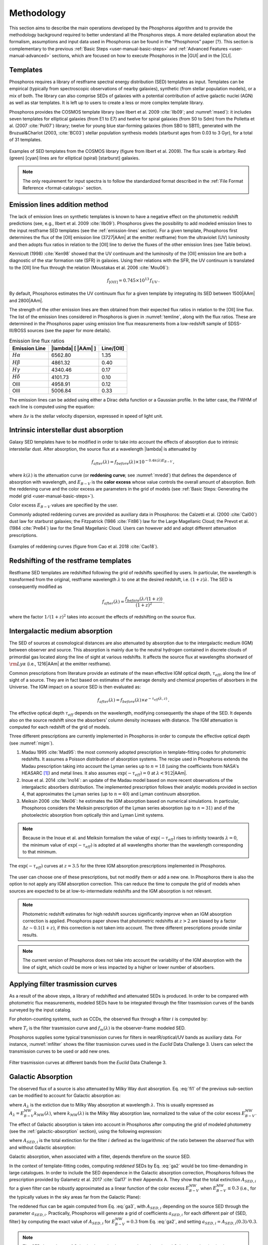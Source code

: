 .. _methodology:

******************************
Methodology
******************************

This section aims to describe the main operations developed by the
Phosphoros algorithm and to provide the methodology background
required to better understand all the Phosphoros steps. A more
detailed explanation about the formalism, assumptions and input data
used in Phosphoros can be found in the "Phosphoros" paper [?}.
This section is complementary to the previous
:ref:`Basic Steps <user-manual-basic-steps>` and :ref:`Advanced
Features <user-manual-advanced>` sections, which are focused on how to
execute Phosphoros in the |GUI| and in the |CLI|.


.. _templates:

Templates
=========

Phosphoros requires a library of restframe spectral energy
distribution (SED) templates as input. Templates can be empirical
(typically from spectroscopic observations of nearby galaxies),
synthetic (from stellar population models), or a mix of both. The
library can also comprise SEDs of galaxies with a potential
contribution of active galactic nuclei (AGN) as well as star
templates. It is left up to users to create a less or more complex
template library.

Phosphoros provides the COSMOS template library (see Ilbert et
al. 2009 :cite:`Ilb09`; and :numref:`msed`): it includes seven
templates for elliptical galaxies (from E1 to E7) and twelve for
spiral galaxies (from S0 to Sdm) from the Polletta et al. (2007
:cite:`Pol07`) library; twelve for young blue star-forming galaxies
(from SB0 to SB11), generated with the Bruzual\&Charlot (2003,
:cite:`BC03`) stellar population synthesis models (starburst ages from
0.03 to 3 Gyr), for a total of 31 templates.

.. figure:: /_static/first_step/Ilbert09_SED.png
    :name: msed 
    :align: center 
    :width: 350px
    :height: 350px

    Examples of SED templates from the COSMOS library (figure from
    Ilbert et al. 2009). The flux scale is arbritary. Red (green)
    [cyan] lines are for elliptical (spiral) [starburst] galaxies.

.. note::

   The only requirement for input spectra is to follow the
   standardized format described in the :ref:`File Format Reference
   <format-catalogs>` section.

.. _emission-line-method:

Emission lines addition method
======================================

The lack of emission lines on synthetic templates is known to have a
negative effect on the photometric redshift predictions (see, e.g.,
Ilbert et al. 2009 :cite:`Ilb09`). Phosphoros gives the possibility to
add modeled emission lines to the input restframe SED templates (see
the :ref:`emission-lines` section). For a given template, Phosphoros
first determines the flux of the [OII] emission line (3727\ |AAm| at
the emitter restframe) from the ultraviolet (UV) luminosity and then
adopts flux ratios in relation to the [OII] line to derive the fluxes
of the other emission lines (see Table below).

Kennicutt (1998) :cite:`Ken98` showed that the UV continuum and the
luminosity of the [OII] emission line are both a diagnostic of the
star formation rate (SFR) in galaxies. Using their relations with the
SFR, the UV continuum is translated to the [OII] line flux through the
relation (Moustakas et al. 2006 :cite:`Mou06`):

.. math::
    
    f_{[OII]} = 0.745\times10^{13}\,f_{UV}\,.

By default, Phosphoros estimates the UV continuum flux for a given
template by integrating its SED between 1500\ |AAm| and 2800\ |AAm|.

The strength of the other emission lines are then obtained from their
expected flux ratios in relation to the [OII] line flux. The list of
the emission lines considered in Phosphoros is given in
:numref:`temline`, along with the flux ratios. These are determined in
the Phosphoros paper using emission line flux measurements from a
low-redshift sample of SDSS-III/BOSS sources (see the paper for more
details).

.. table:: Emission line flux ratios
   :name: temline
	  
   +--------------------+------------------------------+-------------+
   | Emission Line      | |lambda| [ |AAm| ]           | Line/[OII]  |
   +====================+==============================+=============+
   | :math:`H\alpha`    | 6562.80                      | 1.35        |
   +--------------------+------------------------------+-------------+
   | :math:`H\beta`     | 4861.32                      | 0.40        |
   +--------------------+------------------------------+-------------+
   | :math:`H\gamma`    | 4340.46                      | 0.17        |
   +--------------------+------------------------------+-------------+
   | :math:`H\delta`    | 4101.73                      | 0.10        |
   +--------------------+------------------------------+-------------+
   | OIII               | 4958.91                      | 0.12        |
   +--------------------+------------------------------+-------------+
   | OIII               | 5006.84                      | 0.33        |
   +--------------------+------------------------------+-------------+


The emission lines can be added using either a Dirac delta function or
a Gaussian profile. In the latter case, the FWHM of each line is
computed using the equation:

.. math::
   :label: el1
    
    FWHM = \lambda_{line} * \Delta v\,.


where :math:`\Delta v` is the stellar velocity dispersion, expressed
in speed of light unit.

    
.. _intrinsic-interstellar-dust:

Intrinsic interstellar dust absorption
=========================================

Galaxy SED templates have to be modified in order to take into account
the effects of absorption due to intrinsic interstellar dust. After
absorption, the source flux at a wavelength |lambda| is attenuated by

.. math::

   f_{after}(\lambda)=f_{before}(\lambda)\times 10^{-0.4k(\lambda)E_{B-V}}\,,

where :math:`k(\lambda)` is the attenuation curve (or **reddening
curve**; see :numref:`mredd`) that defines the dependence of
absorption with wavelength, and :math:`E_{B-V}` is the **color
excess** whose value controls the overall amount of absorption. Both
the reddening curve and the color excess are parameters in the grid of
models (see :ref:`Basic Steps: Generating the model grid
<user-manual-basic-steps>`).

Color excess :math:`E_{B-V}` values are specified by the user.

Commonly adopted reddening curves are provided as auxiliary data in
Phosphoros: the Calzetti et al. (2000 :cite:`Cal00`) dust law for
starburst galaxies; the Fitzpatrick (1986 :cite:`Fit86`) law for the
Large Magellanic Cloud; the Prevot et al. (1984 :cite:`Pre84`) law for
the Small Magellanic Cloud. Users can however add and adopt
different attenuation prescriptions.


.. figure:: /_static/first_step/Cao18_extintion.png
    :name: mredd
    :width: 500px
    :height: 350px
    :align: center

    Examples of reddening curves (figure from Cao et al. 2018
    :cite:`Cao18`).

	    
..
  tip::

   Possible parameters for the intrinsic absorption: for
   **starburst** galaxies the Calzetti et al. law and :math:`E_{B-V}`
   ranging from 0 and 1; for **elliptical** galaxies no intrinsic
   absorption, :math:`E_{B-V}=0`; for **spiral** galaxies the Prevot
   et al. law and :math:`E_{B-V}` between 0 and 1. *to be confirmed*

.. _redshifting-templates:

Redshifting of the restframe templates
============================================

Restframe SED templates are redshifted following the grid of
redshifts specified by users. In particular, the
wavelength is transformed from the original, restframe
wavelength :math:`\lambda` to one at the desired redshift,
i.e. :math:`(1+z)\lambda`. The SED is consequently modified as

.. math:: 

   f_{after}(\lambda)=\frac{f_{before}(\lambda/(1+z))}{(1+z)^2}\,.

where the factor :math:`1/(1+z)^2` takes into account the effects of
redshifting on the source flux.

.. _igm-absorption:

Intergalactic medium absorption
======================================

The SED of sources at cosmological distances are also attenuated by
absorption due to the intergalactic medium (IGM) between observer and
source. This absorption is mainly due to the neutral hydrogen
contained in discrete clouds of primordial gas located along the line
of sight at various redshifts. It affects the source flux at
wavelengths shortward of :math:`{\rm Ly}\alpha` (i.e.,
1216\ |AAm| at the emitter restframe).

Common prescriptions from literature provide an estimate of the mean
effective IGM optical depth, :math:`\tau_{eff}`, along the line of
sight of a source. They are in fact based on estimates of the average
density and chemical properties of absorbers in the Universe. The IGM
impact on a source SED is then evaluated as:

.. math:: 

   f_{after}(\lambda)=f_{before}(\lambda)\times
   e^{-\tau_{eff}(\lambda,z)}\,.

The effective optical depth :math:`\tau_{eff}` depends on the
wavelength, modifying consequently the shape of the SED. It depends
also on the source redshift since the absorbers’ column density
increases with distance. The IGM attenuation is computed for each
redshift of the grid of models.

Three different prescriptions are currently implemented
in Phosphoros in order to compute the effective optical depth (see
:numref:`migm`).

#. Madau 1995 :cite:`Mad95`: the most commonly adopted prescription in
   template-fitting codes for photometric redshifts. It assumes a
   Poisson distribution of absorption systems. The recipe used in
   Phosphoros extends the Madau prescription taking into account the
   Lyman series up to :math:`n=18` (using the coefficients from NASA's
   HEASARC [#f1meth]_) and metal lines. It also assumes
   :math:`\exp(-\tau_{eff})=0` at :math:`\lambda < 912`\ |AAm|.

#. Inoue et al. 2014 :cite:`Ino14`: an update of the Madau model based
   on more recent observations of the intergalactic absorbers
   distribution. The implemented prescription follows their analytic
   models provided in section 4, that approximates the Lyman series
   (up to :math:`n=40`) and Lyman continuum absorption.

#. Meiksin 2006 :cite:`Mei06`: he estimates the IGM absorption based
   on numerical simulations. In particular, Phosphoros considers the
   Meiksin prescription of the Lyman series absorption (up to
   :math:`n=31`) and of the photoelectric absorption from optically
   thin and Lyman Limit systems.

.. note::

   Because in the Inoue et al. and Meiksin formalism the value of
   :math:`\exp(-\tau_{eff})` rises to infinity towards
   :math:`\lambda=0`, the minimum value of :math:`\exp(-\tau_{eff})`
   is adopted at all wavelengths shorter than the wavelength
   corresponding to that minimum.

.. figure:: /_static/first_step/IGM.png
    :name: migm
    :width: 400px
    :height: 300px
    :align: center

    The :math:`\exp(-\tau_{eff})` curves at :math:`z=3.5` for the
    three IGM absorption prescriptions implemented in Phosphoros.

The user can choose one of these prescriptions, but not modify them or
add a new one. In Phosphoros there is also the option to not apply any
IGM absorption correction. This can reduce the time to compute the
grid of models when sources are expected to be at low-to-intermediate
redshifts and the IGM absorption is not relevant.

.. note::

   Photometric redshift estimates for high redshift sources significantly
   improve when an IGM absorption correction is applied. Phosphoros
   paper shows that photometric redshifts at :math:`z>2` are biased by
   a factor :math:`\Delta z\sim0.1(1+z)`, if this correction is not
   taken into account. The three different prescriptions provide
   similar results.


.. note::

   The current version of Phosphoros does not take into account the
   variability of the IGM absorption with the line of sight, which
   could be more or less impacted by a higher or lower number of
   absorbers.
   
   
.. _filter-curves:

Applying filter trasmission curves
======================================

As a result of the above steps, a library of redshifted and attenuated
SEDs is produced. In order to be compared with photometric flux
measurements, modeled SEDs have to be integrated through the filter
trasmission curves of the bands surveyed by the input catalog.

For photon-counting systems, such as CCDs, the observed flux through a
filter :math:`i` is computed by:

.. math::
   :label: fi1

   f_m^i =
   \frac{\int\frac{\lambda}{c}f_m(\lambda)
   T_i(\lambda)d\lambda}{\int
   T_i(\lambda)\frac{d\lambda}{\lambda}}\,,   

where :math:`T_i` is the filter trasmission curve and
:math:`f_m(\lambda)` is the observer-frame modeled SED.

Phosphoros supplies some typical transmission curves for filters in
nearIR/optical/UV bands as auxiliary data. For instance,
:numref:`mfilter` shows the filter trasmission curves used in the
*Euclid* Data Challenge 3. Users can select the transmission curves to
be used or add new ones.

.. figure:: /_static/first_step/filter_curves_DC3.png
    :name: mfilter
    :width: 600px
    :height: 350px
    :align: center

    Filter trasmission curves at different bands from the *Euclid*
    Data Challenge 3.

..
   If photometers measure the flux of incoming radiation, the previous
   equation become: 

   .. math::

      f_T^i =
      \frac{\int_{\lambda}f_T(\lambda)T_i(\lambda)d\lambda}{\int_{\lambda}
      \frac{c}{\lambda^2}T_i(\lambda)d\lambda}\,, 

   *(is it included in Phosphoros?)*

.. _galactic-absorption:

Galactic Absorption
=============================

The observed flux of a source is also attenuated by Milky Way dust
absorption. Eq. :eq:`fi1` of the previous sub-section can be modified
to account for Galactic absorption as:

.. math::
   :label: ga1 

   f^i_{m,ga} = \frac{1}{\int
   T_i(\lambda)\frac{d\lambda}{\lambda}}
   \int\,\frac{\lambda}{c} f_m(\lambda)
   10^{-0.4A_{\lambda}}T_i(\lambda)d\lambda\,,

where :math:`A_{\lambda}` is the extiction due to Milky Way absorption
at wavelength :math:`\lambda`. This is usually expressed as
:math:`A_{\lambda}=E^{\scriptscriptstyle
MW}_{B-V}k_{\scriptscriptstyle MW}(\lambda)`, where
:math:`k_{\scriptscriptstyle MW} (\lambda)` is the Milky Way absorption
law, normalized to the value of the color excess
:math:`E^{\scriptscriptstyle MW}_{B-V}`.

The effect of Galactic absorption is taken into account in Phosphoros
after computing the grid of modeled photometry (see the
:ref:`galactic-absorption` section), using the following expression:

.. math::
   :label: ga3

   f^i_{m,ga}=f^i_{m}\times 10^{-0.4A_{{\scriptscriptstyle SED},i}}\,,

where :math:`A_{{\scriptscriptstyle SED},i}` is the total extinction
for the filter :math:`i` defined as the logarithmic of the ratio
between the *observed* flux with and without Galactic absorption:

.. math::
   :label: ga2 

   A_{{\scriptscriptstyle SED},i}=
   -2.5\log_{10}\bigg(\frac{\int_i \lambda f_m(\lambda)
   10^{-0.4A_{\lambda}} T_i(\lambda)d\lambda}
   {\int_i \lambda f_m(\lambda)T_i(\lambda)d\lambda}\bigg) \,.

Galactic absorption, when associated with a filter, depends therefore
on the source SED.

In the context of template-fitting codes, computing *reddened* SEDs by
Eq. :eq:`ga2` would be too time-demanding in large catalogues.  In
order to include the SED dependence in the Galactic absorption
correction, Phosphoros follows the prescription provided by Galametz
et al. 2017 :cite:`Gal17` in their Appendix A. They show that the
total extinction :math:`A_{{\scriptscriptstyle SED},i}` for a given
filter can be robustly approximated as a linear function of the color
excess :math:`E^{\scriptscriptstyle MW}_{B-V}` when
:math:`E^{\scriptscriptstyle MW}_{B-V}\le0.3` (i.e., for the typically
values in the sky areas far from the Galactic Plane):

.. math::
   :label: ga4

   A_{{\scriptscriptstyle SED},i}(E^{\scriptscriptstyle MW}_{B-V})
   \simeq a_{{\scriptscriptstyle SED},i}\times
   E^{\scriptscriptstyle MW}_{B-V}\,.

The reddened flux can be again computed from Eq. :eq:`ga3`, with
:math:`A_{{\scriptscriptstyle SED},i}` depending on the source SED
through the parameter :math:`a_{{\scriptscriptstyle
SED},i}`. Practically, Phosphoros will generate a grid of coefficients
:math:`a_{{\scriptscriptstyle SED},i}` for each different pair of
{SED, filter} by computing the exact value of
:math:`A_{{\scriptscriptstyle SED},i}` for
:math:`E^{\scriptscriptstyle MW}_{B-V}=0.3` from Eq. :eq:`ga2`, and
setting :math:`a_{{\scriptscriptstyle SED},i}=A_{{\scriptscriptstyle
SED},i}(0.3)/0.3`.


.. note::

   The SED dependence of Galactic absorption is commonly neglected,
   and Galactic total extinction is approximated by
   :math:`A_i=E^{\scriptscriptstyle MW}_{B-V}k_{pivot}`, where
   :math:`k_{pivot}` is the value of the Galactic absorption law at an
   adopted pivot wavelength :math:`\lambda_{pivot}` of the filter
   [#f2meth]_.

   However, as discussed by Galametz et al. 2017,
   neglecting the SED dependence can significantly affect photometric
   redshifts estimates. Using a mock flux catalog of sources, they
   show that photometric redshifts can be biased by a factor
   :math:`\Delta z\gtrsim2-3\times10^{-3}(1+z)` when the
   :math:`k_{pivot}` approximation is applied. Although small, this is
   relevant for *Euclid* that requires unbiased photometric redshifts
   at the level of :math:`<2\times10^{-3}(1+z)` :cite:`Lau11`.

   We have verified that the Galactic absorption correction used in
   Phosphoros does not introduce any significant bias in photometric
   redshift estimates.


The Galactic absorption correction requires the knowledge of the Milky
Way absorption law, :math:`k_{\scriptscriptstyle MW}(\lambda)`, and of
the value of the color excess along the line of sight of each
source. Phosphoros adopts the absorption law from Fitzpatrick 1999
:cite:`Fit99`, which is calibrated using colour excesses from main
sequence B5 stars, :math:`E^{\scriptscriptstyle B5}_{B-V}`.

Phosphoros allows two options to provide color excess values:

* the user can input the :math:`E^{\scriptscriptstyle MW}_{B-V}` value
  associated at each source as one of the columns of the photometric
  catalog;

* Phosphoros can fetch :math:`E^{\scriptscriptstyle MW}_{B-V}`
  directly from the reddening map provided by *Planck*
  :cite:`Planck14`.

.. note::

   The absorption law :math:`k_{\scriptscriptstyle MW}(\lambda)` used
   in Phosphoros is calibrated by main sequence B5 stars. If Galactic
   color excess :math:`E^{\scriptscriptstyle MW}_{B-V}` is derived
   from different sources (e.g., *Planck* data use reddening
   measurements of quasars), :math:`E^{\scriptscriptstyle MW}_{B-V}`
   values have to be scaled by the band-pass correction (see Galametz
   et al. 2017). This is a small effect and it is taken into account
   by Phosphoros for *Planck* data: in this case, the band-pass
   correction is :math:`E^{\scriptscriptstyle
   B5}_{B-V}=E^{\scriptscriptstyle Planck}_{B-V}\times1.018`. On the
   contrary, color excess from the Schlegel et al. :cite:`Sch98`
   Galactic reddening map does not require any band-pass
   correction. *(tbc)*

.. in Schlegel+98 paper, they say that they use elliptical galaxies, not B5 stars!!


.. note::
   The Galactic absorption correction is an optional functionality in
   Phosphoros that can be switched off by users.


.. _template-fitting:

Template fitting method
==============================

As first step, Phosphoros builds a grid of modeled photometry: this
consists of one photometric value for each selected filter, spanning
over all possible model parameters. The parameters are: redshift
:math:`z`, restframe SED template, color excess :math:`E_{B-V}` and
reddening curve :math:`k(\lambda)`, both related to intrinsic dust
absorption.

The next step is to compute, for each catalog source, the likelihood
:math:`\mathcal{L}` that observed photometry are described by a model
:math:`m`. This is done via a standard :math:`\chi^2` method:

.. math::
   :label: tfm1 

   \ln(\mathcal{L}) = -\frac{\chi^2}{2} =
   -\frac{1}{2}\sum_i\bigg(\frac{f_{obs}^i-\alpha
   f_m^i}{\sigma_i}\bigg)^2\,.

The sum is over the number of selected photometric bands.
:math:`f_{obs}^i` and :math:`f_m^i` are the observed and modeled flux
for the filter :math:`i`, while :math:`\sigma_i` is the error
associated with the observed flux. The :math:`\chi^2` reflects the
discrepancies between the observed fluxes and a given model. The
smallest :math:`\chi^2` among the grid of models can therefore
determine the best-fit model and consequently the photometric
redshift of a source.

In principle, the normalization (or **scale**) factor :math:`\alpha`
present in the above equation should be an additional model
parameter. However, in order to reduce the number of free parameters
and to be faster, Phosphoros fixes :math:`\alpha` to the value that
minimize the :math:`\chi^2`. This can be derived analytically by:

.. math::
   :label: tfm1a

   \alpha = \sum_i \frac{f_{obs}^if_m^i}{\sigma_i^2} \bigg/ \sum_i
   \frac{(f_m^i)^2}{\sigma_i^2}\,.

Input catalogs may contain **missing data**, i.e. sources not imaged
in one or more filters. Phosphoros simply ignores those filters in the
previous formulas.

..
   note

   The user has to specify what value is used in the input catalog to
   identify missing data. It must be a number (e.g., -99, 0,
   etc.). Symbolic values as *NaN*, *NULL* or *INF* are not accepted
   by Phosphoros.

Multi-band catalogue can also include **upper limits** of source
fluxes. This occurs when sources are not detected in one or more
images due to their low fluxes. Upper limits are taken into account by
Phosphoros in the :math:`\chi^2` calculation following the Sawicki's
:cite:`Saw12` recipe (see their Appendix) [#f4meth]_.

..
   note

   Flux upper limits have to be associated with negative errors in
   order to be identified by Phosphoros.

.. _bayesian-priors:

Bayesian inference and Priors
====================================

In the maximum-likelihood method, the best-fit model corresponds to
the model that minimizes the :math:`\chi^2`. However, in many cases
there are additional information, not taken into account in the
likelihood, that could potentially help to have a more accurate model
selection. For instance, it may be known from previous experience that
one of the possible redshift/galaxy type combinations is much more likely
than any other, given the galaxy magnitude.

**Bayesian inference** allows us to include additional information on
model parameters, known a priori (**priors**). In this framework, the
best model is estimated by finding the posterior probability
distribution :math:`p(m|\mathbf{F}, \mathcal{P})`, i.e. the
probability of a galaxy to be described by the model :math:`m` given
the observed photometry :math:`\mathbf{F}` and the prior information
:math:`\mathcal{P}`. Applying the Bayes' theorem,

.. math::

   p(m|\mathbf{F}, \mathcal{P}) \propto
   \mathcal{L}(\mathbf{F}|m)\,p(m|\mathcal{P})\,,

where :math:`\mathcal{L}(\mathbf{F}|m)` is the likelihood previously
defined in Eq. :eq:`tfm1` and :math:`p(m|\mathcal{P})` is the prior
probability distribution for a model :math:`m`.

For simplicity, in the following discussion, we will neglect the model
parameters :math:`E_{B-V}` and reddening curve. Moreover, because
priors are usually known with respect to the galaxy
spectral/morphological type (e.g., elliptical, spiral, starburst
galaxies), we will talk about galaxy types :math:`T` instead of SED
templates. Hereafter, a model is just reduced to :math:`m=\{z,\,T\}`.

The main output of Phosphoros is the **redshfit probability density
function**, :math:`PDF(z)`. In absence of priors, this is simply
:math:`PDF(z)\equiv\mathcal{L}(\mathbf{F}|z)`; with priors, the
:math:`PDF(z)` is the posterior distribution for :math:`z`,
:math:`PDF(z)\equiv p(z|\mathbf{F},\mathcal{P})`. This is obtained by
projecting the posterior distribution to the :math:`z` axis. In the
reduced parameter space, it is:

.. math::

   PDF(z)\equiv p(z|\mathbf{F},\mathcal{P})=\sum_{T}
   p(z,T|\mathbf{F},\mathcal{P})
   \propto\sum_{T}\mathcal{L}(\mathbf{F}|z,T)\,p(z|T,\mathcal{P})
   \,p(T|\mathcal{P})\,,

where :math:`p(T|\mathcal{P})` and :math:`p(z|T,\mathcal{P})` are,
respectively, the fraction and the redshift distribution of
:math:`T`--type galaxies given the prior :math:`\mathcal{P}`.

.. note::

   Phosphoros can compute 1D probability density functions for all the
   model parameters, in the similar way as for the redshift PDF.

.. warning::

   As discussed above, the likelihood was computed by fixing the
   normalization factor :math:`\alpha` with the value that minimizes
   the :math:`\chi^2` for a given model. However, in a fully Bayesian
   approach, the template normalization :math:`\alpha` should be
   considered as an additional model parameter. In this case, the
   redshift :math:`PDF` should be derived by marginalizing over the
   :math:`\alpha` parameter too:

   .. math::

      p(z|\mathbf{F},\mathcal{P})=\sum_{T}\int d\alpha\,
      p(z,T,\alpha|\mathbf{F},\mathcal{P}) 
      \propto\sum_{T}\int d\alpha\,
      \mathcal{L}(\mathbf{F}|z,T,\alpha)\,p(z,T,\alpha|\mathcal{P})\,.

   This is not implemented in the current version of Phosphoros.

.. where we have assumed a flat prior for :math:`\alpha`, and that the
   galaxy redshift and type do not depend on :math:`\alpha`.    

Phosphoros provides some default prior functionalities that can be
applied to the likelihood of models. They consist in priors on the
source luminosity, redshift distribution and volume, and they are the
topic of the next sub-sections. However, Phosphoros allows users to
introduce their own pre-computed priors on one or multiple model
parameters (see the :ref:`generic-priors` section).


Redshift distribution
-------------------------------------

Prior information are often given in terms of redshift
distribution for galaxies with apparent magnitude :math:`m_0`,
:math:`p(z|m_0)` (see, e.g., Benitez et al. 2000 :cite:`Ben00`). The
prior can include information such as the existence of upper or lower
limits on galaxy redshifts, or discriminate values of redshifts
that are considered less or more probable with respect to other ones.

Because galaxies belonging to different morphological/spectral types
may have different distributions in redshift, the prior definition is
usually *expanded* into the probability :math:`p(z,T|m_0)`, i.e. the
probability of the galaxy redshift being *z* and the galaxy type being
*T* given an apparent magnitude :math:`m_0`. It follows that

.. math::

   p(z,T|m_0)=p(T|m_0)p(z|T,m_0)\,,

where :math:`p(T|m_0)` is the galaxy type fraction as a function of
magnitude, and :math:`p(z|T,m_0)` is the prior information on the redshift
distribution for galaxies of the given type and magnitude. The
redshift :math:`PDF` is then expressed in terms of prior distributions
as:

.. math::

   PDF(z) \propto\sum_T \mathcal{L}(\mathbf{F}|z,T)\,p(z,T|m_0)
   =\sum_T \mathcal{L}(\mathbf{F}|z,T)\,p(T|m_0)
   \,p(z|T,m_0)\,.

See the :ref:`redshift-prior` section for an explanation on how to use
redshift priors in Phosphoros.

   
Volume correction
---------------------------
      
Phosphoros implements also the so called *volume correction*. This
prior information takes into account the fact that a survey covers
larger volumes of the Universe at higher redshift than at lower
redshift, and consequently gives higher probability to find a galaxy
at higher redshift. The prior distribution depends only on redshift
and is defined as:

.. math::
   
   p(z|\mathcal{P})\propto \frac{dV_c}{dz} = 4\pi D_c^2\frac{dD_c}{dz}\,,

where :math:`D_c~(V_c)` is the comoving distance (volume) at redshift
:math:`z`.
      
See the :ref:`volume-prior` section for its use in Phosphoros.


Luminosity functions
---------------------------------

Another example of prior information implemented by Phosphoros is
given by galaxy luminosity functions, :math:`\phi(L_b,z)`. Luminosity
functions can be seen in fact as a probability function, i.e. the
probability for a source to have a particular luminosity at a given
redshift. Here, the luminosity :math:`L_b` refers to the intrinsic
luminosity (or, equivalently, the magnitude) integrated over a
specific observational band :math:`b`.

For each model of the parametr space we can compute the luminosity in
the :math:`b` band, :math:`L_{b,m}`, and consequently, through the
luminosity function, a prior probability for that model. If luminosity
functions are known over the full redshift range and for all galaxy
types, the redshift :math:`PDF` with luminosity priors becomes:

.. math::
   :label: tfm2 

   PDF(z)\equiv p(z|\mathbf{F},\mathcal{P})=\sum_{T}
   p(z,T|\mathbf{F},\mathcal{P})\propto\sum_{T}
   \mathcal{L}(\mathbf{F}|z,T)\,\phi_{z,T}(L_{b,m})\,,

where :math:`\phi_{z,T}` is the luminosity function of :math:`T`--type galaxies at
redshift :math:`z`. In the above equation, we have assumed
:math:`\phi_{z,T}(L_{b,m})=p(z,T|\mathcal{P})` and a
uniform prior for :math:`p(T|\mathcal{P})`.

We refer users to the :ref:`luminosity-prior` section for an detailed
explanation on how to use luminosity priors in Phosphoros.

.. note::

   In Phosphoros, volume correction is automatically added to luminosity priors.

.. note

   The band at which luminosity functions are known/provided has not
   to be necessarily one of the observational bands of the input
   catalog.


.. rubric :: Footnotes

.. [#f1meth] see https://heasarc.gsfc.nasa.gov/xanadu/xspec/models/zigm.html

.. [#f2meth] A typical way to define the filter pivot wavelength is
   :math:`\lambda_{pivot}=\sqrt{\int\lambda T_i d\lambda/\int T_i
   d\lambda/\lambda}`, where :math:`T_i` is the trasmission curve of
   filter :math:`i`.

.. [#f4meth] Equation A10 of Sawicki et al. is modified in Phosphoros
   in order to avoid negative values of :math:`\chi^2`, replacing the
   factor :math:`\sqrt{\pi/2}\sigma_j` in the second term of the
   equation by 0.5.

	     
.. bibliography:: references.bib
